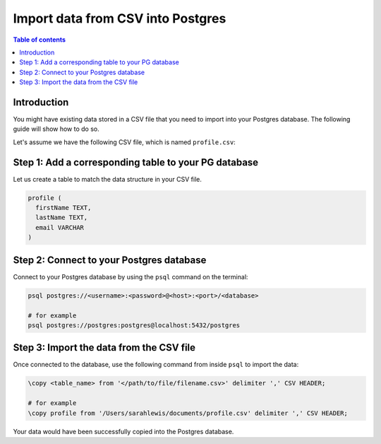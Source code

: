 .. meta::
   :description: import data from csv into postgres
   :keywords: hasura, docs, postgres, import, data

.. _postgres_import_data_from_csv:

Import data from CSV into Postgres
==================================

.. contents:: Table of contents
  :backlinks: none
  :depth: 1
  :local:

Introduction
------------

You might have existing data stored in a CSV file that you need to import into your Postgres database. The following
guide will show how to do so.

Let's assume we have the following CSV file, which is named ``profile.csv``:

.. thumbnail:: /img/graphql/core/guides/sample-data-csv-file.png
   :alt: .csv data file
   :width: 500px

Step 1: Add a corresponding table to your PG database
-----------------------------------------------------

Let us create a table to match the data structure in your CSV file.

.. code-block:: sql

  profile (
    firstName TEXT, 
    lastName TEXT, 
    email VARCHAR
  )

Step 2: Connect to your Postgres database
-----------------------------------------

Connect to your Postgres database by using the ``psql`` command on the terminal: 

.. code-block:: bash

  psql postgres://<username>:<password>@<host>:<port>/<database>

  # for example
  psql postgres://postgres:postgres@localhost:5432/postgres

Step 3: Import the data from the CSV file
-----------------------------------------

Once connected to the database, use the following command from inside ``psql`` to
import the data:

.. code-block:: bash

  \copy <table_name> from '</path/to/file/filename.csv>' delimiter ',' CSV HEADER;

  # for example
  \copy profile from '/Users/sarahlewis/documents/profile.csv' delimiter ',' CSV HEADER;

Your data would have been successfully copied into the Postgres database. 